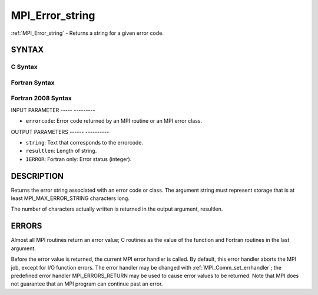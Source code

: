 .. _mpi_error_string:

MPI_Error_string
================
.. include_body

:ref:`MPI_Error_string` - Returns a string for a given error code.

SYNTAX
------

C Syntax
^^^^^^^^

.. code-block:: c
   :linenos:

   #include <mpi.h>
   int MPI_Error_string(int errorcode, char *string, int *resultlen)

Fortran Syntax
^^^^^^^^^^^^^^

.. code-block:: fortran
   :linenos:

   USE MPI
   ! or the older form: INCLUDE 'mpif.h'
   MPI_ERROR_STRING(ERRORCODE, STRING, RESULTLEN, IERROR)
   	INTEGER		ERRORCODE, RESULTLEN, IERROR
   	CHARACTER*(*)	STRING

Fortran 2008 Syntax
^^^^^^^^^^^^^^^^^^^

.. code-block:: fortran
   :linenos:

   USE mpi_f08
   MPI_Error_string(errorcode, string, resultlen, ierror)
   	INTEGER, INTENT(IN) :: errorcode
   	CHARACTER(LEN=MPI_MAX_ERROR_STRING), INTENT(OUT) :: string
   	INTEGER, INTENT(OUT) :: resultlen
   	INTEGER, OPTIONAL, INTENT(OUT) :: ierror

INPUT PARAMETER
----- ---------

* ``errorcode``: Error code returned by an MPI routine or an MPI error class. 

OUTPUT PARAMETERS
------ ----------

* ``string``: Text that corresponds to the errorcode. 

* ``resultlen``: Length of string. 

* ``IERROR``: Fortran only: Error status (integer). 

DESCRIPTION
-----------

Returns the error string associated with an error code or class. The
argument string must represent storage that is at least
MPI_MAX_ERROR_STRING characters long.

The number of characters actually written is returned in the output
argument, resultlen.

ERRORS
------

Almost all MPI routines return an error value; C routines as the value
of the function and Fortran routines in the last argument.

Before the error value is returned, the current MPI error handler is
called. By default, this error handler aborts the MPI job, except for
I/O function errors. The error handler may be changed with
:ref:`MPI_Comm_set_errhandler`; the predefined error handler MPI_ERRORS_RETURN
may be used to cause error values to be returned. Note that MPI does not
guarantee that an MPI program can continue past an error.


.. seealso:: :ref:`MPI_Error_class` 
